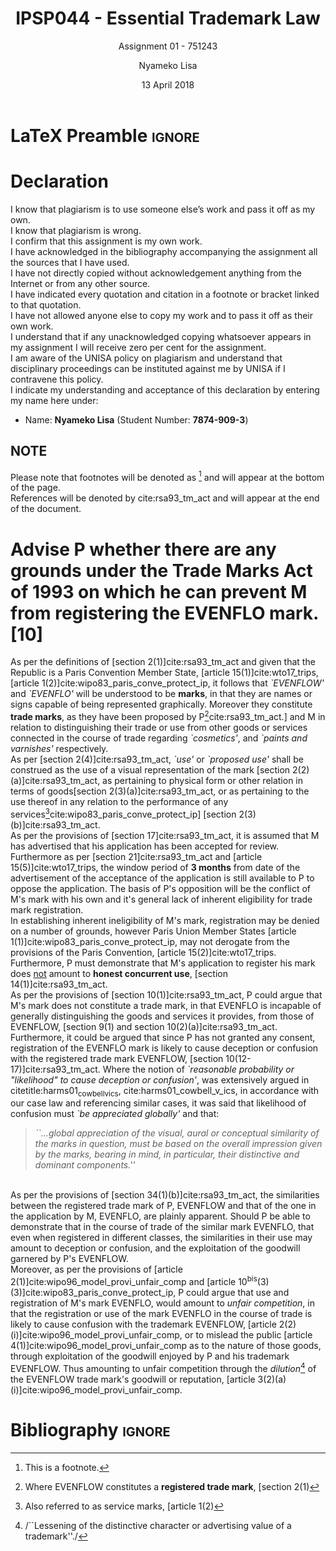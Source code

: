 * LaTeX Preamble                                                     :ignore:
#+TITLE: IPSP044 - Essential Trademark Law
#+AUTHOR: Nyameko Lisa
#+DATE: 13 April 2018
#+SUBTITLE: Assignment 01 - 751243

#+LATEX_HEADER: \usepackage[margin=0.80in]{geometry}
#+LATEX_HEADER: \usepackage[backend=biber, style=ieee]{biblatex}
#+LATEX_HEADER: \usepackage{float}
#+LATEX_HEADER: \usepackage[super,negative]{nth}
#+LATEX_HEADER: \usepackage[capitalise]{cleveref}
#+LATEX_HEADER: \usepackage{pst-node,transparent,ragged2e}
#+LATEX_HEADER: \addbibresource{/home/nuk3/.spacemacs.d/org-files/bibliography.bib}
#+LATEX_HEADER: \DeclareFieldFormat[inproceedings]{citetitle}{\textit{#1}}
#+LATEX_HEADER: \DeclareFieldFormat[inproceedings]{title}{\textit{#1}}
#+LATEX_HEADER: \DeclareFieldFormat[misc]{citetitle}{#1}
#+LATEX_HEADER: \DeclareFieldFormat[misc]{title}{#1}
#+LATEX_HEADER: \renewcommand*{\bibpagespunct}{%
#+LATEX_HEADER:   \ifentrytype{inproceedings}
#+LATEX_HEADER:     {\addspace}
#+LATEX_HEADER:     {\addcomma\space}}
#+LATEX_HEADER: \AtEveryCitekey{\ifuseauthor{}{\clearname{author}}}
#+LATEX_HEADER: \AtEveryBibitem{\ifuseauthor{}{\clearname{author}}}

#+OPTIONS: toc:nil
#+LATEX_HEADER: \SpecialCoor

# Institution
#+BEGIN_EXPORT latex
\addvspace{110pt}
\centering{
\pnode(0.5\textwidth,-0.5\textheight){thisCenter}
\rput(thisCenter){%\transparent{0.25}
\includegraphics[width=2.7in]{/home/nuk3/course/llb/wipo-unisa/UNISACoatofArms.eps}}}
#+END_EXPORT

#+LaTeX: \justifying
#+LaTeX: \addvspace{110pt}
* Declaration
  :PROPERTIES:
   :UNNUMBERED: t
  :END:
  I know that plagiarism is to use someone else’s work and pass it off as my own.\\
  I know that plagiarism is wrong.\\
  I confirm that this assignment is my own work.\\
  I have acknowledged in the bibliography accompanying the assignment all the sources that I have used.\\
  I have not directly copied without acknowledgement anything from the Internet or from any other source.\\
  I have indicated every quotation and citation in a footnote or bracket linked to that quotation.\\
  I have not allowed anyone else to copy my work and to pass it off as their own work.\\
  I understand that if any unacknowledged copying whatsoever appears in my assignment I will receive zero per cent for the assignment.\\
  I am aware of the UNISA policy on plagiarism and understand that disciplinary proceedings can be instituted against me by UNISA if I contravene this policy.\\
  I indicate my understanding and acceptance of this declaration by
  entering my name here under:
    - Name: *Nyameko Lisa* (Student Number: *7874-909-3*)

** NOTE
Please note that footnotes will be denoted as [fn::This is a footnote.] and will
appear at the bottom of the page.\\
References will be denoted by cite:rsa93_tm_act and will appear at the end of the document.
\newpage
* Advise P whether there are any grounds under the Trade Marks Act of 1993 on which he can prevent M from registering the EVENFLO mark. [10]



As per the definitions of [section 2(1)]cite:rsa93_tm_act and given that the Republic is a Paris Convention Member State, [article 15(1)]cite:wto17_trips, [article 1(2)]cite:wipo83_paris_conve_protect_ip, it follows that /`EVENFLOW'/ and /`EVENFLO'/ will be understood to be *marks*, in that they are names or signs capable of being represented graphically. Moreover they constitute *trade marks*, as they have been proposed by P[fn::Where EVENFLOW constitutes a *registered trade mark*, [section 2(1)]cite:rsa93_tm_act.] and M in relation to distinguishing their trade or use from other goods or services connected in the course of trade regarding /`cosmetics'/, and /`paints and varnishes'/ respectively.\\

As per [section 2(4)]cite:rsa93_tm_act, /`use'/ or /`proposed use'/ shall be construed as the use of a visual representation of the mark [section 2(2)(a)]cite:rsa93_tm_act, as pertaining to physical form or other relation in terms of goods[section 2(3)(a)]cite:rsa93_tm_act, or as pertaining to the use thereof in any relation to the performance of any services[fn::Also referred to as service marks, [article 1(2)]cite:wipo83_paris_conve_protect_ip] [section 2(3)(b)]cite:rsa93_tm_act.\\

As per the provisions of [section 17]cite:rsa93_tm_act, it is assumed that M has advertised that his application has been accepted for review. Furthermore as per [section 21]cite:rsa93_tm_act and [article 15(5)]cite:wto17_trips, the window period of *3 months* from date of the advertisement of the acceptance of the application is still available to P to oppose the application. The basis of P's opposition will be the conflict of M's mark with his own and it's general lack of inherent eligibility for trade mark registration.\\

In establishing inherent ineligibility of M's mark, registration may be denied
on a number of grounds, however Paris Union Member States [article
1(1)]cite:wipo83_paris_conve_protect_ip, may not derogate from the provisions of
the Paris Convention, [article 15(2)]cite:wto17_trips. Furthermore, P must
demonstrate that M's application to register his mark does _not_ amount to *honest
concurrent use*, [section 14(1)]cite:rsa93_tm_act.\\

As per the provisions of [section 10(1)]cite:rsa93_tm_act, P could argue that
M's mark does not constitute a trade mark, in that EVENFLO is incapable of
generally distinguishing the goods and services it provides, from those of
EVENFLOW, [section 9(1) and section 10(2)(a)]cite:rsa93_tm_act. Furthermore, it
could be argued that since P has not granted any consent, registration of the
EVENFLO mark is likely to cause deception or confusion with the registered trade
mark EVENFLOW, [section 10(12-17)]cite:rsa93_tm_act. Where the notion of
/`reasonable probability or "likelihood" to cause deception or confusion'/, was
extensively argued in citetitle:harms01_cowbell_v_ics,
cite:harms01_cowbell_v_ics, in accordance with our case law and referencing
similar cases, it was said that likelihood of confusion must /`be appreciated
globally'/ and that:
#+BEGIN_QUOTE
/``...global appreciation of the visual, aural or conceptual similarity of the marks in question, must be based on the overall impression given by the marks, bearing in mind, in particular, their distinctive and dominant components.''/
#+END_QUOTE
\\

As per the provisions of [section 34(1)(b)]cite:rsa93_tm_act, the similarities between the registered trade mark of P, EVENFLOW and that of the one in the application by M, EVENFLO, are plainly apparent. Should P be able to demonstrate that in the course of trade of the similar mark EVENFLO, that even when registered in different classes, the similarities in their use may amount to deception or confusion, and the exploitation of the goodwill garnered by P's EVENFLOW.\\

Moreover, as per the provisions of [article 2(1)]cite:wipo96_model_provi_unfair_comp and [article 10^{bis}(3)(3)]cite:wipo83_paris_conve_protect_ip, P could argue that use and registration of M's mark EVENFLO, would amount to /unfair competition/, in that the registration or use of the mark EVENFLO in the course of trade is likely to cause confusion with the trademark EVENFLOW, [article 2(2)(i)]cite:wipo96_model_provi_unfair_comp, or to mislead the public [article 4(1)]cite:wipo96_model_provi_unfair_comp as to the nature of those goods, through exploitation of the goodwill enjoyed by P and his trademark EVENFLOW. Thus amounting to unfair competition through the /dilution/[fn::/``Lessening of the distinctive character or advertising value of a trademark''./] of the EVENFLOW trade mark's goodwill or reputation, [article 3(2)(a)(i)]cite:wipo96_model_provi_unfair_comp.

* Bibliography                                                       :ignore:
\printbibliography

#  LocalWords:  patentable

